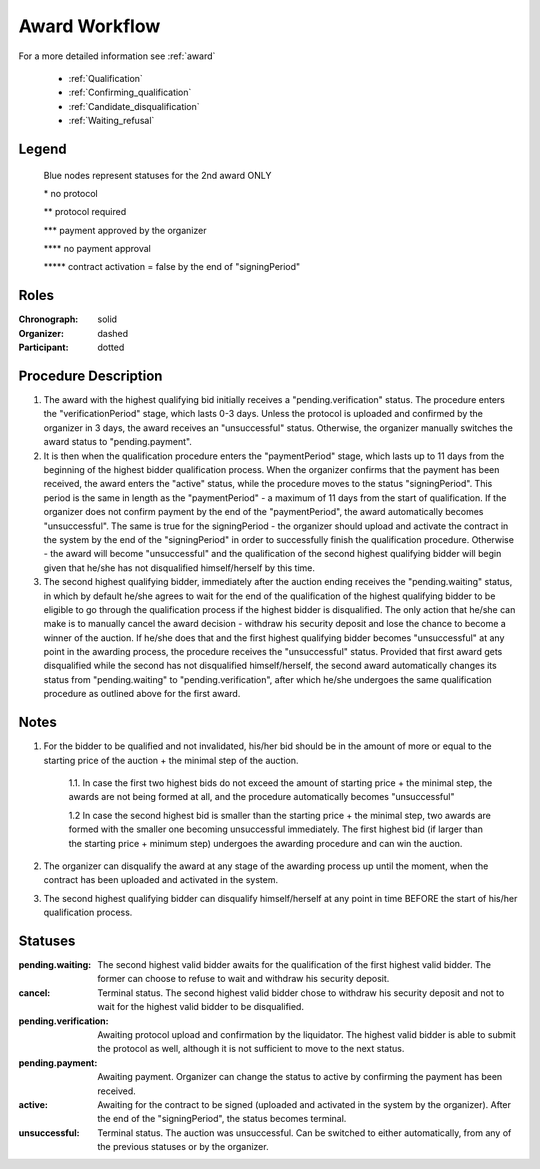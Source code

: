 .. _award_workflow: 

Award Workflow
==============

For a more detailed information see :ref:`award`

    * :ref:`Qualification`
    * :ref:`Confirming_qualification`
    * :ref:`Candidate_disqualification`
    * :ref:`Waiting_refusal`



.. graphviz::

    digraph G {
        subgraph cluster_1 {
            node [style=filled, color=lightblue];
            edge[style=dotted];
            "pending.waiting" -> cancel[label="2nd award only" fontcolor=blue];

            node [style=filled, color=lightgrey];
            edge[label="*" style=solid];
            "pending.verification" -> unsuccessful;
            edge[label="***" style=dashed];
            "pending.payment" -> active;
            edge[label="*****" style=filled];
            "pending.waiting" -> "pending.verification"[label="2nd award only" fontcolor=blue];
            label = "Awarding Process";
            color=blue
        }
            edge[style=dashed];
            "pending.payment" -> "unsuccessful";
            edge[label="****" style=solid];
            "pending.payment" -> unsuccessful;
            edge[label=" **" style=dashed];
            "pending.verification" -> "pending.payment";
            edge[label="*****" style=solid];
            active -> unsuccessful;
            
    }


Legend
--------

 Blue nodes represent statuses for the 2nd award ONLY

 \* no protocol
 
 \*\* protocol required

 \*\*\* payment approved by the organizer

 \*\*\*\* no payment approval

 \*\*\*\*\* contract activation = false by the end of "signingPeriod"


Roles
-----

:Chronograph: solid

:Organizer:  dashed

:Participant: dotted


Procedure Description
--------

1. The award with the highest qualifying bid initially receives a "pending.verification" status. The procedure enters the "verificationPeriod" stage, which lasts 0-3 days. Unless the protocol is uploaded and confirmed by the organizer in 3 days, the award receives an "unsuccessful" status. Otherwise, the organizer manually switches the award status to "pending.payment".
2. It is then when the qualification procedure enters the "paymentPeriod" stage, which lasts up to 11 days from the beginning of the highest bidder qualification process. When the organizer confirms that the payment has been received, the award enters the "active" status, while the procedure moves to the status "signingPeriod". This period is the same in length as the "paymentPeriod" - a maximum of 11 days from the start of qualification. If the organizer does not confirm payment by the end of the "paymentPeriod", the award automatically becomes "unsuccessful". The same is true for the signingPeriod - the organizer should upload and activate the contract in the system by the end of the "signingPeriod" in order to successfully finish the qualification procedure. Otherwise - the award will become "unsuccessful" and the qualification of the second highest qualifying bidder will begin given that he/she has not disqualified himself/herself by this time.
3. The second highest qualifying bidder, immediately after the auction ending receives the "pending.waiting" status, in which by default he/she agrees to wait for the end of the qualification of the highest qualifying bidder to be eligible to go through the qualification process if the highest bidder is disqualified. The only action that he/she can make is to manually cancel the award decision - withdraw his security deposit and lose the chance to become a winner of the auction. If he/she does that and the first highest qualifying bidder becomes "unsuccessful" at any point in the awarding process, the procedure receives the "unsuccessful" status. Provided that first award gets disqualified while the second has not disqualified himself/herself, the second award automatically changes its status from "pending.waiting" to "pending.verification", after which he/she undergoes the same qualification procedure as outlined above for the first award.

Notes
-----
1. For the bidder to be qualified and not invalidated, his/her bid should be in the amount of more or equal to the starting price of the auction + the minimal step of the auction.
    
    1.1. In case the first two highest bids do not exceed the amount of starting price + the minimal step, the awards are not being formed at all, and the procedure automatically becomes "unsuccessful"

    1.2 In case the second highest bid is smaller than the starting price + the minimal step, two awards are formed with the smaller one becoming unsuccessful immediately. The first highest bid (if larger than the starting price + minimum step) undergoes the awarding procedure and can win the auction.
2. The organizer can disqualify the award at any stage of the awarding process up until the moment, when the contract has been uploaded and activated in the system.
3. The second highest qualifying bidder can disqualify himself/herself at any point in time BEFORE the start of his/her qualification process.


Statuses
--------

:pending.waiting:
    The second highest valid bidder awaits for the qualification of the first highest valid bidder. The former can choose to refuse to wait and withdraw his security deposit.

:cancel:
    Terminal status. The second highest valid bidder chose to withdraw his security deposit and not to wait for the highest valid bidder to be disqualified.

:pending.verification:
    Awaiting protocol upload and confirmation by the liquidator. The highest valid bidder is able to submit the protocol as well, although it is not sufficient to move to the next status. 

:pending.payment:
    Awaiting payment. Organizer can change the status to active by confirming the payment has been received. 

:active:
    Awaiting for the contract to be signed (uploaded and activated in the system by the organizer). After the end of the "signingPeriod", the status becomes terminal.

:unsuccessful:
    Terminal status. The auction was unsuccessful. Can be switched to either automatically, from any of the previous statuses or by the organizer.
